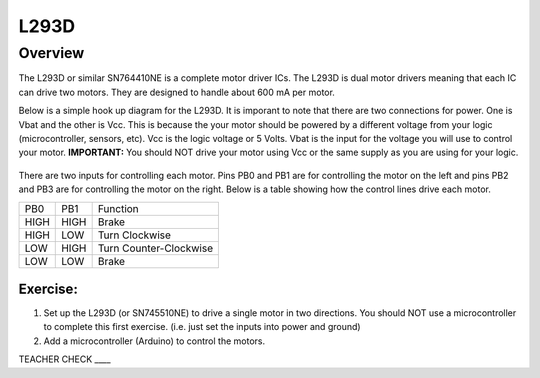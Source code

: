 L293D
=============================

Overview
--------

The L293D or similar SN764410NE is a complete motor driver ICs. The L293D is dual motor drivers meaning that each IC can drive two motors. They are designed to handle about 600 mA per motor.

Below is a simple hook up diagram for the L293D. It is imporant to note that there are two connections for power. One is Vbat and the other is Vcc. This is because the your motor should be powered by a different voltage from your logic (microcontroller, sensors, etc). Vcc is the logic voltage or 5 Volts. Vbat is the input for the voltage you will use to control your motor. **IMPORTANT:** You should NOT drive your motor using Vcc or the same supply as you are using for your logic.

.. figure:: images/image69.png
   :alt: 


There are two inputs for controlling each motor. Pins PB0 and PB1 are for controlling the motor on the left and pins PB2 and PB3 are for controlling the motor on the right. Below is a table showing how the control lines drive each motor.

+--------+--------+--------------------------+
| PB0    | PB1    | Function                 |
+--------+--------+--------------------------+
| HIGH   | HIGH   | Brake                    |
+--------+--------+--------------------------+
| HIGH   | LOW    | Turn Clockwise           |
+--------+--------+--------------------------+
| LOW    | HIGH   | Turn Counter-Clockwise   |
+--------+--------+--------------------------+
| LOW    | LOW    | Brake                    |
+--------+--------+--------------------------+

Exercise:
~~~~~~~~~

#. Set up the L293D (or SN745510NE) to drive a single motor in two directions. You should NOT use a microcontroller to complete this first exercise. (i.e. just set the inputs into power and ground)

#. Add a microcontroller (Arduino) to control the motors.

TEACHER CHECK \_\_\_\_


